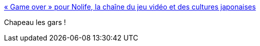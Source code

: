 :jbake-type: post
:jbake-status: published
:jbake-title: « Game over » pour Nolife, la chaîne du jeu vidéo et des cultures japonaises
:jbake-tags: media,culture,_mois_avr.,_année_2018
:jbake-date: 2018-04-03
:jbake-depth: ../
:jbake-uri: shaarli/1522742386000.adoc
:jbake-source: https://nicolas-delsaux.hd.free.fr/Shaarli?searchterm=http%3A%2F%2Fwww.lemonde.fr%2Fpixels%2Farticle%2F2018%2F04%2F01%2Fgame-over-pour-nolife-la-chaine-du-jeu-video-et-des-cultures-japonaises_5279424_4408996.html&searchtags=media+culture+_mois_avr.+_ann%C3%A9e_2018
:jbake-style: shaarli

http://www.lemonde.fr/pixels/article/2018/04/01/game-over-pour-nolife-la-chaine-du-jeu-video-et-des-cultures-japonaises_5279424_4408996.html[« Game over » pour Nolife, la chaîne du jeu vidéo et des cultures japonaises]

Chapeau les gars !
